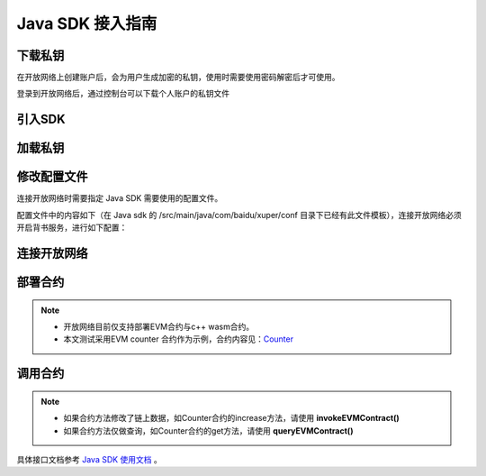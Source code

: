 Java SDK 接入指南
=====================

下载私钥
>>>>>>>>

在开放网络上创建账户后，会为用户生成加密的私钥，使用时需要使用密码解密后才可使用。

登录到开放网络后，通过控制台可以下载个人账户的私钥文件

   .. image:: ../images/xuperos-private-key-dl.png
    :align: center

引入SDK
>>>>>>>

.. code-block:: Xml
    :linenos:

    <dependency>
        <groupId>com.baidu.xuper</groupId>
        <artifactId>xuper-java-sdk</artifactId>
        <version>0.3.0</version>
    </dependency>

加载私钥
>>>>>>>>>>>>

.. code-block:: Java
    :linenos:

    Account account = Account.getAccountFromFile("yourPrivateKeyFile", "yourPassword");

修改配置文件
>>>>>>>>>>>>>>>
连接开放网络时需要指定 Java SDK 需要使用的配置文件。

配置文件中的内容如下（在 Java sdk 的 /src/main/java/com/baidu/xuper/conf 目录下已经有此文件模板），连接开放网络必须开启背书服务，进行如下配置：

.. code-block:: Yaml
    :linenos:

    # endorseService Info
    endorseServiceHost: "39.156.69.83:37100"
    complianceCheck:
    # 是否需要进行合规性背书
    isNeedComplianceCheck: true
    # 是否需要支付合规性背书费用
    isNeedComplianceCheckFee: true
    # 合规性背书费用
    complianceCheckEndorseServiceFee: 400
    # 支付合规性背书费用的收款地址
    complianceCheckEndorseServiceFeeAddr: aB2hpHnTBDxko3UoP2BpBZRujwhdcAFoT
    # 如果通过合规性检查，签发认证签名的地址
    complianceCheckEndorseServiceAddr: jknGxa6eyum1JrATWvSJKW3thJ9GKHA9n
    #创建平行链所需要的最低费用
    minNewChainAmount: "100"
    crypto: "xchain"
    txVersion: 3

连接开放网络
>>>>>>>>>>

.. code-block:: Java
    :linenos:

    Config.setConfigPath("./conf/sdk.yaml");
    XuperClient client = new XuperClient("39.156.69.83:37100");

部署合约
>>>>>>>

.. note::
    - 开放网络目前仅支持部署EVM合约与c++ wasm合约。
    - 本文测试采用EVM counter 合约作为示例，合约内容见：`Counter <https://github.com/xuperchain/contract-example-evm/blob/main/counter/Counter.sol>`_

.. code-block:: Java
    :linenos:

    Account account = Account.getAccountFromFile("开放网络私钥目录","安全码");
    Config.setConfigPath("./conf/sdk.yaml");

    // 开放网络工作台注册的合约账户
    String contractAccount = "";
    account.setContractAccount(contractAccount);

    XuperClient client = new XuperClient("39.156.69.83:37100");
    try {
      // 合约编译文件
      byte[] abi = Files.readAllBytes(Paths.get("./build/Counter.abi"));
      byte[] bin = Files.readAllBytes(Paths.get("./build/Counter.bin"));

      Map<String,String> params = new HashMap<>();
      params.put("creator", contractAccount);

      Transaction tx = client.deployEVMContract(account,bin,abi,"Counter", params);
      System.out.println(tx.getContractResponse().getBodyStr());

    } catch (IOException e) {
      e.printStackTrace();
    }

调用合约
>>>>>>>

.. note::
  - 如果合约方法修改了链上数据，如Counter合约的increase方法，请使用 **invokeEVMContract()**
  - 如果合约方法仅做查询，如Counter合约的get方法，请使用 **queryEVMContract()**

.. code-block:: Java
    :linenos:

      Account account = Account.getAccountFromFile("开放网络私钥目录","安全码");
      Config.setConfigPath("./conf/sdk.yaml");

      String contractAccount = "";
      //// 在调用合约时，如果 SetContractAccount，那么此次调用的发起者为合约账户。即：msg.sender 为合约账户转换后的EVM地址。
      account.setContractAccount(contractAccount);

      String contractName = "Counter";
      String contractMethod = "increase";

      XuperClient client = new XuperClient("39.156.69.83:37100");

      Map<String,String> params = new HashMap<>();
      params.put("key", "xuperos");

      // 开放网络不允许转账，所以在调用合约时 amount 参数要给0
      Transaction tx = client.invokeEVMContract(account,contractName, contractMethod, params, BigInteger.ZERO);

      System.out.println(tx.getContractResponse().getBodyStr());


具体接口文档参考 `Java SDK 使用文档 <../development_manuals/xuper-sdk-java.html>`_  。
